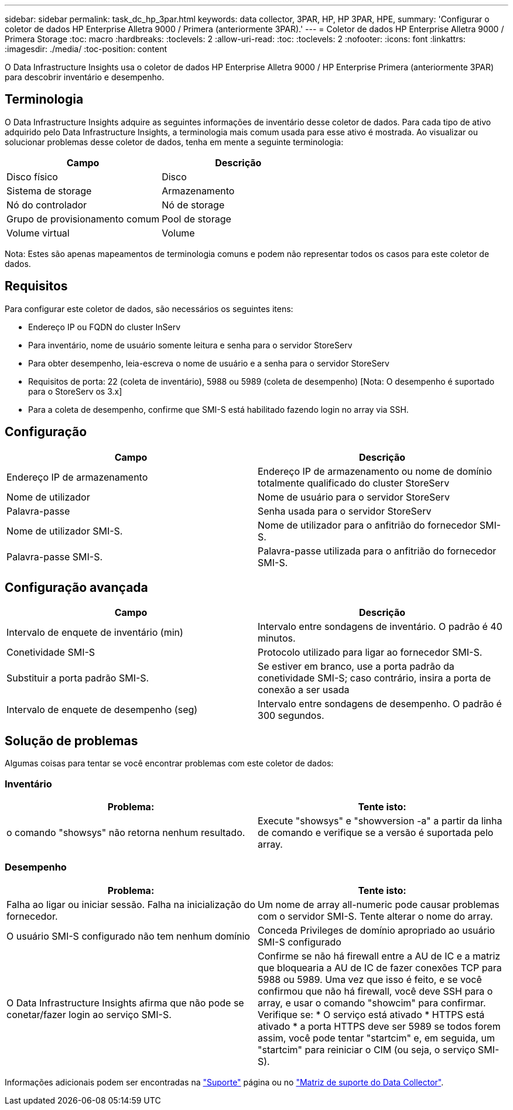 ---
sidebar: sidebar 
permalink: task_dc_hp_3par.html 
keywords: data collector, 3PAR, HP, HP 3PAR, HPE, 
summary: 'Configurar o coletor de dados HP Enterprise Alletra 9000 / Primera (anteriormente 3PAR).' 
---
= Coletor de dados HP Enterprise Alletra 9000 / Primera Storage
:toc: macro
:hardbreaks:
:toclevels: 2
:allow-uri-read: 
:toc: 
:toclevels: 2
:nofooter: 
:icons: font
:linkattrs: 
:imagesdir: ./media/
:toc-position: content


[role="lead"]
O Data Infrastructure Insights usa o coletor de dados HP Enterprise Alletra 9000 / HP Enterprise Primera (anteriormente 3PAR) para descobrir inventário e desempenho.



== Terminologia

O Data Infrastructure Insights adquire as seguintes informações de inventário desse coletor de dados. Para cada tipo de ativo adquirido pelo Data Infrastructure Insights, a terminologia mais comum usada para esse ativo é mostrada. Ao visualizar ou solucionar problemas desse coletor de dados, tenha em mente a seguinte terminologia:

[cols="2*"]
|===
| Campo | Descrição 


| Disco físico | Disco 


| Sistema de storage | Armazenamento 


| Nó do controlador | Nó de storage 


| Grupo de provisionamento comum | Pool de storage 


| Volume virtual | Volume 
|===
Nota: Estes são apenas mapeamentos de terminologia comuns e podem não representar todos os casos para este coletor de dados.



== Requisitos

Para configurar este coletor de dados, são necessários os seguintes itens:

* Endereço IP ou FQDN do cluster InServ
* Para inventário, nome de usuário somente leitura e senha para o servidor StoreServ
* Para obter desempenho, leia-escreva o nome de usuário e a senha para o servidor StoreServ
* Requisitos de porta: 22 (coleta de inventário), 5988 ou 5989 (coleta de desempenho) [Nota: O desempenho é suportado para o StoreServ os 3.x]
* Para a coleta de desempenho, confirme que SMI-S está habilitado fazendo login no array via SSH.




== Configuração

[cols="2*"]
|===
| Campo | Descrição 


| Endereço IP de armazenamento | Endereço IP de armazenamento ou nome de domínio totalmente qualificado do cluster StoreServ 


| Nome de utilizador | Nome de usuário para o servidor StoreServ 


| Palavra-passe | Senha usada para o servidor StoreServ 


| Nome de utilizador SMI-S. | Nome de utilizador para o anfitrião do fornecedor SMI-S. 


| Palavra-passe SMI-S. | Palavra-passe utilizada para o anfitrião do fornecedor SMI-S. 
|===


== Configuração avançada

[cols="2*"]
|===
| Campo | Descrição 


| Intervalo de enquete de inventário (min) | Intervalo entre sondagens de inventário. O padrão é 40 minutos. 


| Conetividade SMI-S | Protocolo utilizado para ligar ao fornecedor SMI-S. 


| Substituir a porta padrão SMI-S. | Se estiver em branco, use a porta padrão da conetividade SMI-S; caso contrário, insira a porta de conexão a ser usada 


| Intervalo de enquete de desempenho (seg) | Intervalo entre sondagens de desempenho. O padrão é 300 segundos. 
|===


== Solução de problemas

Algumas coisas para tentar se você encontrar problemas com este coletor de dados:



=== Inventário

[cols="2*"]
|===
| Problema: | Tente isto: 


| o comando "showsys" não retorna nenhum resultado. | Execute "showsys" e "showversion -a" a partir da linha de comando e verifique se a versão é suportada pelo array. 
|===


=== Desempenho

[cols="2*"]
|===
| Problema: | Tente isto: 


| Falha ao ligar ou iniciar sessão. Falha na inicialização do fornecedor. | Um nome de array all-numeric pode causar problemas com o servidor SMI-S. Tente alterar o nome do array. 


| O usuário SMI-S configurado não tem nenhum domínio | Conceda Privileges de domínio apropriado ao usuário SMI-S configurado 


| O Data Infrastructure Insights afirma que não pode se conetar/fazer login ao serviço SMI-S. | Confirme se não há firewall entre a AU de IC e a matriz que bloquearia a AU de IC de fazer conexões TCP para 5988 ou 5989. Uma vez que isso é feito, e se você confirmou que não há firewall, você deve SSH para o array, e usar o comando "showcim" para confirmar. Verifique se: * O serviço está ativado * HTTPS está ativado * a porta HTTPS deve ser 5989 se todos forem assim, você pode tentar "startcim" e, em seguida, um "startcim" para reiniciar o CIM (ou seja, o serviço SMI-S). 
|===
Informações adicionais podem ser encontradas na link:concept_requesting_support.html["Suporte"] página ou no link:reference_data_collector_support_matrix.html["Matriz de suporte do Data Collector"].
